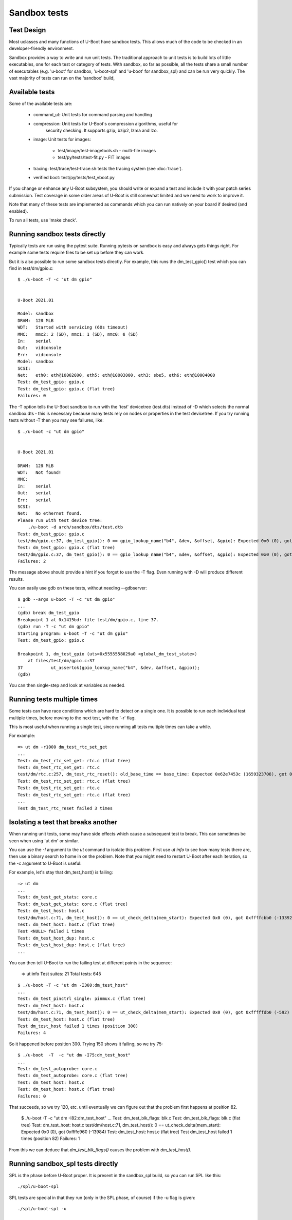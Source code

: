 .. SPDX-License-Identifier: GPL-2.0+

Sandbox tests
=============

Test Design
-----------

Most uclasses and many functions of U-Boot have sandbox tests. This allows much
of the code to be checked in an developer-friendly environment.

Sandbox provides a way to write and run unit tests. The traditional approach to
unit tests is to build lots of little executables, one for each test or
category of tests. With sandbox, so far as possible, all the tests share a
small number of executables (e.g. 'u-boot' for sandbox, 'u-boot-spl' and
'u-boot' for sandbox_spl) and can be run very quickly. The vast majority of
tests can run on the 'sandbox' build,

Available tests
---------------

Some of the available tests are:

  - command_ut: Unit tests for command parsing and handling
  - compression: Unit tests for U-Boot's compression algorithms, useful for
      security checking. It supports gzip, bzip2, lzma and lzo.
  - image: Unit tests for images:

     - test/image/test-imagetools.sh - multi-file images
     - test/py/tests/test-fit.py     - FIT images
  - tracing: test/trace/test-trace.sh tests the tracing system
    (see :doc:`trace`).
  - verified boot: test/py/tests/test_vboot.py

If you change or enhance any U-Boot subsystem, you should write or expand a
test and include it with your patch series submission. Test coverage in some
older areas of U-Boot is still somewhat limited and we need to work to improve
it.

Note that many of these tests are implemented as commands which you can
run natively on your board if desired (and enabled).

To run all tests, use 'make check'.


Running sandbox tests directly
------------------------------

Typically tests are run using the pytest suite. Running pytests on sandbox is
easy and always gets things right. For example some tests require files to be
set up before they can work.

But it is also possible to run some sandbox tests directly. For example, this
runs the dm_test_gpio() test which you can find in test/dm/gpio.c::

   $ ./u-boot -T -c "ut dm gpio"


   U-Boot 2021.01

   Model: sandbox
   DRAM:  128 MiB
   WDT:   Started with servicing (60s timeout)
   MMC:   mmc2: 2 (SD), mmc1: 1 (SD), mmc0: 0 (SD)
   In:    serial
   Out:   vidconsole
   Err:   vidconsole
   Model: sandbox
   SCSI:
   Net:   eth0: eth@10002000, eth5: eth@10003000, eth3: sbe5, eth6: eth@10004000
   Test: dm_test_gpio: gpio.c
   Test: dm_test_gpio: gpio.c (flat tree)
   Failures: 0

The -T option tells the U-Boot sandbox to run with the 'test' devicetree
(test.dts) instead of -D which selects the normal sandbox.dts - this is
necessary because many tests rely on nodes or properties in the test devicetree.
If you try running tests without -T then you may see failures, like::

   $ ./u-boot -c "ut dm gpio"


   U-Boot 2021.01

   DRAM:  128 MiB
   WDT:   Not found!
   MMC:
   In:    serial
   Out:   serial
   Err:   serial
   SCSI:
   Net:   No ethernet found.
   Please run with test device tree:
       ./u-boot -d arch/sandbox/dts/test.dtb
   Test: dm_test_gpio: gpio.c
   test/dm/gpio.c:37, dm_test_gpio(): 0 == gpio_lookup_name("b4", &dev, &offset, &gpio): Expected 0x0 (0), got 0xffffffea (-22)
   Test: dm_test_gpio: gpio.c (flat tree)
   test/dm/gpio.c:37, dm_test_gpio(): 0 == gpio_lookup_name("b4", &dev, &offset, &gpio): Expected 0x0 (0), got 0xffffffea (-22)
   Failures: 2

The message above should provide a hint if you forget to use the -T flag. Even
running with -D will produce different results.

You can easily use gdb on these tests, without needing --gdbserver::

   $ gdb --args u-boot -T -c "ut dm gpio"
   ...
   (gdb) break dm_test_gpio
   Breakpoint 1 at 0x1415bd: file test/dm/gpio.c, line 37.
   (gdb) run -T -c "ut dm gpio"
   Starting program: u-boot -T -c "ut dm gpio"
   Test: dm_test_gpio: gpio.c

   Breakpoint 1, dm_test_gpio (uts=0x5555558029a0 <global_dm_test_state>)
       at files/test/dm/gpio.c:37
   37		ut_assertok(gpio_lookup_name("b4", &dev, &offset, &gpio));
   (gdb)

You can then single-step and look at variables as needed.


Running tests multiple times
----------------------------

Some tests can have race conditions which are hard to detect on a single
one. It is possible to run each individual test multiple times, before moving
to the next test, with the '-r' flag.

This is most useful when running a single test, since running all tests
multiple times can take a while.

For example::

   => ut dm -r1000 dm_test_rtc_set_get
   ...
   Test: dm_test_rtc_set_get: rtc.c (flat tree)
   Test: dm_test_rtc_set_get: rtc.c
   test/dm/rtc.c:257, dm_test_rtc_reset(): old_base_time == base_time: Expected 0x62e7453c (1659323708), got 0x62e7453d (1659323709)
   Test: dm_test_rtc_set_get: rtc.c (flat tree)
   Test: dm_test_rtc_set_get: rtc.c
   Test: dm_test_rtc_set_get: rtc.c (flat tree)
   ...
   Test dm_test_rtc_reset failed 3 times


Isolating a test that breaks another
------------------------------------

When running unit tests, some may have side effects which cause a subsequent
test to break. This can sometimes be seen when using 'ut dm' or similar.

You can use the `-I` argument to the `ut` command to isolate this problem.
First use `ut info` to see how many tests there are, then use a binary search to
home in on the problem. Note that you might need to restart U-Boot after each
iteration, so the `-c` argument to U-Boot is useful.

For example, let's stay that dm_test_host() is failing::

   => ut dm
   ...
   Test: dm_test_get_stats: core.c
   Test: dm_test_get_stats: core.c (flat tree)
   Test: dm_test_host: host.c
   test/dm/host.c:71, dm_test_host(): 0 == ut_check_delta(mem_start): Expected 0x0 (0), got 0xffffcbb0 (-13392)
   Test: dm_test_host: host.c (flat tree)
   Test <NULL> failed 1 times
   Test: dm_test_host_dup: host.c
   Test: dm_test_host_dup: host.c (flat tree)
   ...

You can then tell U-Boot to run the failing test at different points in the
sequence:

   => ut info
   Test suites: 21
   Total tests: 645

::

   $ ./u-boot -T -c "ut dm -I300:dm_test_host"
   ...
   Test: dm_test_pinctrl_single: pinmux.c (flat tree)
   Test: dm_test_host: host.c
   test/dm/host.c:71, dm_test_host(): 0 == ut_check_delta(mem_start): Expected 0x0 (0), got 0xfffffdb0 (-592)
   Test: dm_test_host: host.c (flat tree)
   Test dm_test_host failed 1 times (position 300)
   Failures: 4

So it happened before position 300. Trying 150 shows it failing, so we try 75::

   $ ./u-boot  -T  -c "ut dm -I75:dm_test_host"
   ...
   Test: dm_test_autoprobe: core.c
   Test: dm_test_autoprobe: core.c (flat tree)
   Test: dm_test_host: host.c
   Test: dm_test_host: host.c (flat tree)
   Failures: 0

That succeeds, so we try 120, etc. until eventually we can figure out that the
problem first happens at position 82.

   $ ./u-boot  -T  -c "ut dm -I82:dm_test_host"
   ...
   Test: dm_test_blk_flags: blk.c
   Test: dm_test_blk_flags: blk.c (flat tree)
   Test: dm_test_host: host.c
   test/dm/host.c:71, dm_test_host(): 0 == ut_check_delta(mem_start): Expected 0x0 (0), got 0xffffc960 (-13984)
   Test: dm_test_host: host.c (flat tree)
   Test dm_test_host failed 1 times (position 82)
   Failures: 1

From this we can deduce that `dm_test_blk_flags()` causes the problem with
`dm_test_host()`.

Running sandbox_spl tests directly
----------------------------------

SPL is the phase before U-Boot proper. It is present in the sandbox_spl build,
so you can run SPL like this::

   ./spl/u-boot-spl

SPL tests are special in that they run (only in the SPL phase, of course) if the
-u flag is given::

   ./spl/u-boot-spl -u

   U-Boot SPL 2021.01-00723-g43c77b51be5-dirty (Jan 24 2021 - 16:38:24 -0700)
   Running 5 driver model tests
   Test: dm_test_of_plat_base: of_platdata.c (flat tree)
   Test: dm_test_of_plat_dev: of_platdata.c (flat tree)
   Test: dm_test_of_plat_parent: of_platdata.c (flat tree)
   Test: dm_test_of_plat_phandle: of_platdata.c (flat tree)
   Test: dm_test_of_plat_props: of_platdata.c (flat tree)
   Failures: 0


   U-Boot 2021.01-00723-g43c77b51be5-dirty (Jan 24 2021 - 16:38:24 -0700)

   DRAM:  128 MiB
   ...

It is not possible to run SPL tests in U-Boot proper, firstly because they are
not built into U-Boot proper and secondly because the environment is very
different, e.g. some SPL tests rely on of-platdata which is only available in
SPL.

Note that after running, SPL continues to boot into U-Boot proper. You can add
'-c exit' to make U-Boot quit without doing anything further. It is not
currently possible to run SPL tests and then stop, since the pytests require
that U-Boot produces the expected banner.

You can use the -k flag to select which tests run::

   ./spl/u-boot-spl -u -k dm_test_of_plat_parent

Of course you can use gdb with sandbox_spl, just as with sandbox.


Running all tests directly
--------------------------

A fast way to run all sandbox tests is::

   ./u-boot -T -c "ut all"

It typically runs single-thread in 6 seconds on 2021 hardware, with 2s of that
to the delays in the time test.

This should not be considered a substitute for 'make check', but can be helpful
for git bisect, etc.


What tests are built in?
------------------------

Whatever sandbox build is used, which tests are present is determined by which
source files are built. For sandbox_spl, the of_platdata tests are built
because of the build rule in test/dm/Makefile::

   ifeq ($(CONFIG_SPL_BUILD),y)
   obj-$(CONFIG_SPL_OF_PLATDATA) += of_platdata.o
   else
   ...other tests for non-spl
   endif

You can get a list of tests in a U-Boot ELF file by looking for the
linker_list::

   $ nm /tmp/b/sandbox_spl/spl/u-boot-spl |grep 2_dm_test
   000000000001f200 D _u_boot_list_2_dm_test_2_dm_test_of_plat_base
   000000000001f220 D _u_boot_list_2_dm_test_2_dm_test_of_plat_dev
   000000000001f240 D _u_boot_list_2_dm_test_2_dm_test_of_plat_parent
   000000000001f260 D _u_boot_list_2_dm_test_2_dm_test_of_plat_phandle
   000000000001f280 D _u_boot_list_2_dm_test_2_dm_test_of_plat_props


Writing tests
-------------

See :doc:`tests_writing` for how to write new tests.

